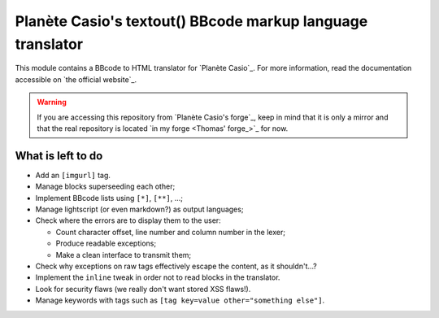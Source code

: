 Planète Casio's textout() BBcode markup language translator
===========================================================

This module contains a BBcode to HTML translator for
`Planète Casio`_. For more information, read the
documentation accessible on `the official website`_.

.. warning::

	If you are accessing this repository from `Planète Casio's forge`_,
	keep in mind that it is only a mirror and that the real repository
	is located `in my forge <Thomas' forge_>`_ for now.

What is left to do
------------------

- Add an ``[imgurl]`` tag.
- Manage blocks superseeding each other;
- Implement BBcode lists using ``[*]``, ``[**]``, …;
- Manage lightscript (or even markdown?) as output languages;
- Check where the errors are to display them to the user:

  * Count character offset, line number and column number in the lexer;
  * Produce readable exceptions;
  * Make a clean interface to transmit them;
- Check why exceptions on raw tags effectively escape the content, as it
  shouldn't…?
- Implement the ``inline`` tweak in order not to read blocks in the
  translator.
- Look for security flaws (we really don't want stored XSS flaws!).
- Manage keywords with tags such as ``[tag key=value other="something else"]``.

.. _Planète Casio:: https://www.planet-casio.com/
.. _Planète Casio's forge:: https://gitea.planet-casio.com/
.. _Thomas' forge_:: https://forge.touhey.fr/pc/textout.git
.. _the official website:: https://textout.touhey.fr/
